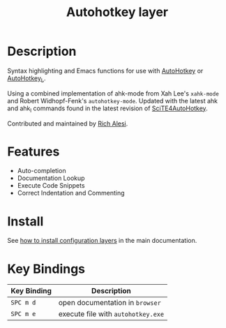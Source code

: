 #+TITLE: Autohotkey layer
#+HTML_HEAD_EXTRA: <link rel="stylesheet" type="text/css" href="../../../css/readtheorg.css" />

[[file:img/ahk.png]]

* Table of Contents                                         :TOC_4_org:noexport:
 - [[Description][Description]]
 - [[Features][Features]]
 - [[Install][Install]]
 - [[Key Bindings][Key Bindings]]

* Description
Syntax highlighting and Emacs functions for use with [[http://www.autohotkey.com][AutoHotkey]] or [[http://ahkscript.org][AutoHotkey_L]].

Using a combined implementation of ahk-mode from Xah Lee's =xahk-mode= and
Robert Widhopf-Fenk's =autohotkey-mode=. Updated with the latest ahk and ahk_l
commands found in the latest revision of [[http://fincs.ahk4.net/scite4ahk/][SciTE4AutoHotkey]].

Contributed and maintained by [[https://www.github.com/ralesi][Rich Alesi]].

* Features
- Auto-completion
- Documentation Lookup
- Execute Code Snippets
- Correct Indentation and Commenting

* Install
See [[spacemacs-doc:How to install][how to install configuration layers]] in the main documentation.

* Key Bindings

| Key Binding | Description                        |
|-------------+------------------------------------|
| ~SPC m d~   | open documentation in =browser=    |
| ~SPC m e~   | execute file with =autohotkey.exe= |
